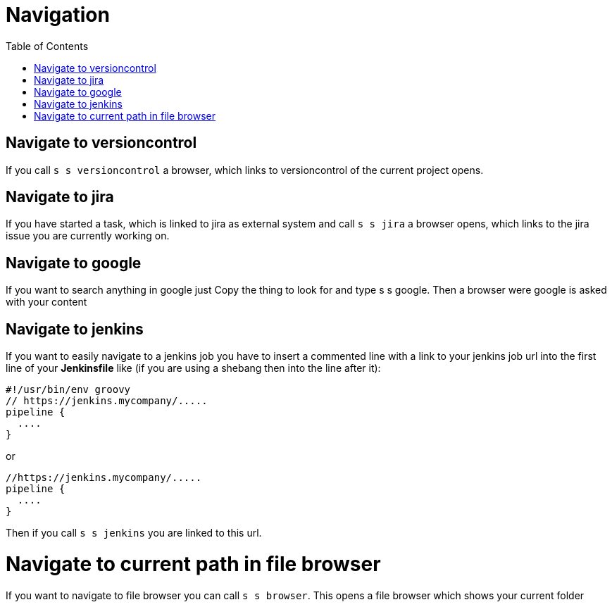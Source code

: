 = Navigation
:nofooter:
:toc:

== Navigate to versioncontrol

If you call ``s s versioncontrol`` a browser, which links to versioncontrol of the current project opens.

== Navigate to jira

If you have started a task, which is linked to jira as external system and call
``s s jira`` a browser opens, which links to the jira issue you are currently working on.

== Navigate to google

If you want to search anything in google just Copy the thing to look for and type s s google.
Then a browser were google is asked with your content

== Navigate to jenkins

If you want to easily navigate to a jenkins job you have to insert a commented line with a link
to your jenkins job url into the first line of your *Jenkinsfile* like
(if you are using a shebang then into the line after it):

```
#!/usr/bin/env groovy
// https://jenkins.mycompany/.....
pipeline {
  ....
}
```

or

```
//https://jenkins.mycompany/.....
pipeline {
  ....
}
```


Then if you call ``s s jenkins`` you are linked to this url.

= Navigate to current path in file browser

If you want to navigate to file browser you can call ``s s browser``.
This opens a file browser which shows your current folder



